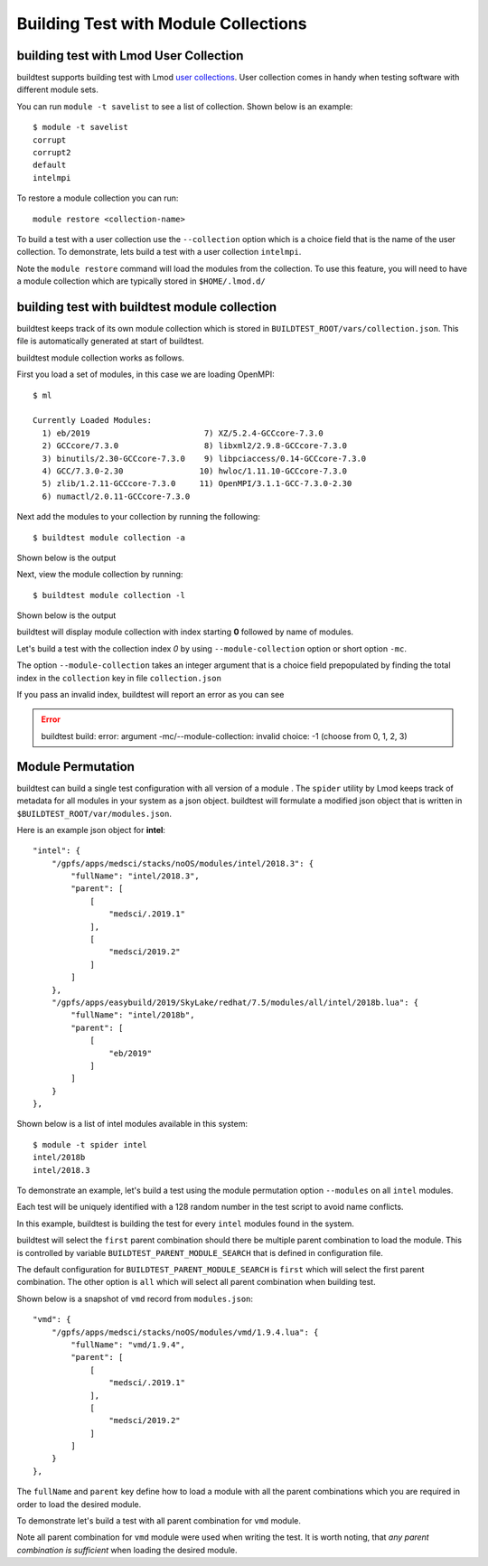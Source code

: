 Building Test with Module Collections
======================================

building test with Lmod User Collection
-------------------------------------------

buildtest supports building test with Lmod `user collections <https://lmod
.readthedocs.io/en/latest/010_user.html#user-collections>`_. User collection comes in
handy when testing software with different module sets.

You can run ``module -t savelist`` to see a list of collection. Shown below
is an example::

    $ module -t savelist
    corrupt
    corrupt2
    default
    intelmpi

To restore a module collection you can run::

    module restore <collection-name>


To build a test with a user collection use the ``--collection`` option which
is a choice field that is the name of the user collection.
To demonstrate, lets build a test with a user collection ``intelmpi``.

.. program-output:: cat scripts/build-lmod-collection.txt

Note the ``module restore`` command will load the modules from the
collection. To use this feature, you will need to have a module collection
which are typically stored in ``$HOME/.lmod.d/``

.. _build_with_module_collection:

building test with buildtest module collection
------------------------------------------------

buildtest keeps track of its own module collection which is stored in
``BUILDTEST_ROOT/vars/collection.json``. This file is automatically generated
at start of buildtest.

buildtest module collection works as follows.

First you load a set of modules, in this case we are loading OpenMPI::

    $ ml

    Currently Loaded Modules:
      1) eb/2019                        7) XZ/5.2.4-GCCcore-7.3.0
      2) GCCcore/7.3.0                  8) libxml2/2.9.8-GCCcore-7.3.0
      3) binutils/2.30-GCCcore-7.3.0    9) libpciaccess/0.14-GCCcore-7.3.0
      4) GCC/7.3.0-2.30                10) hwloc/1.11.10-GCCcore-7.3.0
      5) zlib/1.2.11-GCCcore-7.3.0     11) OpenMPI/3.1.1-GCC-7.3.0-2.30
      6) numactl/2.0.11-GCCcore-7.3.0


Next add the modules to your collection by running the following::

    $ buildtest module collection -a

Shown below is the output

.. program-output:: cat scripts/buildtest-module-collection-add.txt

Next, view the module collection by running::

    $ buildtest module collection -l

Shown below is the output

.. program-output:: cat scripts/buildtest-module-collection-list.txt

buildtest will display module collection with index starting **0** followed by
name of modules.


Let's build a test with the collection index *0* by using
``--module-collection`` option or short option ``-mc``.

.. program-output:: cat scripts/build-openmpi-example1.txt


The option ``--module-collection`` takes an integer argument that is a
choice field prepopulated by finding the total index in the ``collection``
key in file ``collection.json``

If you pass an invalid index, buildtest will report an error as you can see

.. Error::

    buildtest build: error: argument -mc/--module-collection: invalid choice: -1 (choose from 0, 1, 2, 3)

Module Permutation
------------------

buildtest can build a single test configuration with all version of a module
. The ``spider`` utility by Lmod keeps track of metadata for all modules in
your system as a json object. buildtest will formulate a modified json
object that is written in ``$BUILDTEST_ROOT/var/modules.json``.

Here is an example json object for **intel**::

    "intel": {
        "/gpfs/apps/medsci/stacks/noOS/modules/intel/2018.3": {
            "fullName": "intel/2018.3",
            "parent": [
                [
                    "medsci/.2019.1"
                ],
                [
                    "medsci/2019.2"
                ]
            ]
        },
        "/gpfs/apps/easybuild/2019/SkyLake/redhat/7.5/modules/all/intel/2018b.lua": {
            "fullName": "intel/2018b",
            "parent": [
                [
                    "eb/2019"
                ]
            ]
        }
    },

Shown below is a list of intel modules available in this system::

    $ module -t spider intel
    intel/2018b
    intel/2018.3



To demonstrate an example, let's build a test using the module permutation
option ``--modules`` on all ``intel`` modules.

.. program-output:: cat scripts/build-module-permute.txt

Each test will be uniquely identified with a 128 random number in the test
script to avoid name conflicts.

In this example, buildtest is building the test for every ``intel`` modules
found in the system.



buildtest will select the ``first`` parent combination should there be
multiple parent combination to load the module. This is controlled by variable
``BUILDTEST_PARENT_MODULE_SEARCH`` that is defined in configuration file.

The default configuration for ``BUILDTEST_PARENT_MODULE_SEARCH`` is ``first``
which will select the first parent combination. The other option is ``all`` which
will select all parent combination when building test.

Shown below is a snapshot of ``vmd`` record from ``modules.json``::


    "vmd": {
        "/gpfs/apps/medsci/stacks/noOS/modules/vmd/1.9.4.lua": {
            "fullName": "vmd/1.9.4",
            "parent": [
                [
                    "medsci/.2019.1"
                ],
                [
                    "medsci/2019.2"
                ]
            ]
        }
    },



The ``fullName`` and ``parent`` key define how to load a module with all the
parent combinations which you are required in order to load the desired
module.

To demonstrate let's build a test with all parent combination for ``vmd``
module.

.. program-output:: cat scripts/build-module-all-permute.txt

Note all parent combination for ``vmd`` module were
used when writing the test. It is worth noting, that *any parent combination
is sufficient* when loading the desired module.

